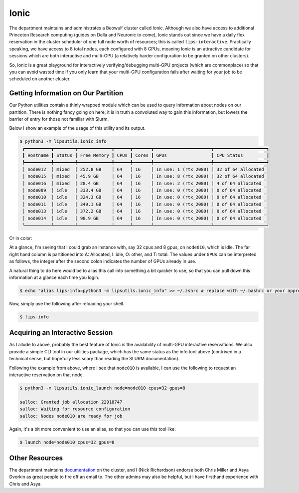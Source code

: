 Ionic 
=====

The department maintains and administrates a Beowulf cluster called Ionic. 
Although we also have access to additional Princeton Research computing (guides on Della and Neuronic to come), Ionic stands out since we have a 
daily flex reservation in the cluster scheduler of one full node worth of resources; this is called ``lips-interactive``. 
Practically speaking, we have access to 8 total nodes, each configured with 8 GPUs, meaning Ionic is an attractive candidate for sessions which are 
both interactive and multi-GPU (a relatively harder configuration to be granted on other clusters). 

So, Ionic is a great playground for interactively verifying/debugging multi-GPU projects (which are commonplace) so that you can avoid wasted time if you only 
learn that your multi-GPU configuration fails after waiting for your job to be scheduled on another cluster. 

Getting Information on Our Partition 
------------------------------------
Our Python utilities contain a thinly wrapped module which can be used to query information about nodes on our partition. There is nothing fancy going on here; it is in truth 
a convoluted way to gain this information, but lowers the barrier of entry for those not familiar with Slurm. 

Below I show an example of the usage of this utility and its output. 

.. code-block:: console 

   $ python3 -m lipsutils.ionic_info 
    ┏━━━━━━━━━━┳━━━━━━━━┳━━━━━━━━━━━━━┳━━━━━━┳━━━━━━━┳━━━━━━━━━━━━━━━━━━━━━━┳━━━━━━━━━━━━━━━━━━━━┓
    ┃ Hostname ┃ Status ┃ Free Memory ┃ CPUs ┃ Cores ┃ GPUs                 ┃ CPU Status         ┃
    ┡━━━━━━━━━━╇━━━━━━━━╇━━━━━━━━━━━━━╇━━━━━━╇━━━━━━━╇━━━━━━━━━━━━━━━━━━━━━━╇━━━━━━━━━━━━━━━━━━━━┩
    │ node012  │ mixed  │ 252.8 GB    │ 64   │ 16    │ In use: 1 (rtx_2080) │ 32 of 64 allocated │
    │ node015  │ mixed  │ 45.9 GB     │ 64   │ 16    │ In use: 8 (rtx_2080) │ 32 of 64 allocated │
    │ node016  │ mixed  │ 28.4 GB     │ 64   │ 16    │ In use: 2 (rtx_2080) │ 4 of 64 allocated  │
    │ node009  │ idle   │ 333.4 GB    │ 64   │ 16    │ In use: 0 (rtx_2080) │ 0 of 64 allocated  │
    │ node010  │ idle   │ 324.3 GB    │ 64   │ 16    │ In use: 0 (rtx_2080) │ 0 of 64 allocated  │
    │ node011  │ idle   │ 349.1 GB    │ 64   │ 16    │ In use: 0 (rtx_2080) │ 0 of 64 allocated  │
    │ node013  │ idle   │ 372.2 GB    │ 64   │ 16    │ In use: 0 (rtx_2080) │ 0 of 64 allocated  │
    │ node014  │ idle   │ 98.9 GB     │ 64   │ 16    │ In use: 0 (rtx_2080) │ 0 of 64 allocated  │
    └──────────┴────────┴─────────────┴──────┴───────┴──────────────────────┴────────────────────┘

Or in color: 

.. image:: ../media/images/ionic_info.png
   :width: 700 
   :align: center
   :alt: Ionic info screenshot.

At a glance, I'm seeing that I could grab an instance with, say 32 cpus and 8 gpus, on ``node010``, which is idle. The far right hand column is partitioned into A: Allocated, I: idle, O: other, and T: total. 
The values under ``GPUs`` can be interpreted as follows, the integer after the second colon indicates the number of GPUs already in use. 

A natural thing to do here would be to alias this call into something a bit quicker to use, so that you can pull down this information at a glance each time you login. 

.. code-block:: console 

   $ echo "alias lips-info=python3 -m lipsutils.ionic_info" >> ~/.zshrc # replace with ~/.bashrc or your appropriate shell rc

Now, simply use the following after reloading your shell. 

.. code-block:: console 

   $ lips-info 


Acquiring an Interactive Session 
--------------------------------

As I allude to above, probably the best feature of Ionic is the availability of multi-GPU interactive reservations. We also provide a simple CLI tool in our utilities package, which has the same 
status as the info tool above (contrived in a technical sense, but hopefully less scary than reading the SLURM documentation). 

Following the example from above, where I see that ``node010`` is available, I can use the following to request an interactive reservation on that node. 

.. code-block:: console

   $ python3 -m lipsutils.ionic_launch node=node010 cpus=32 gpus=8 

   salloc: Granted job allocation 22918747
   salloc: Waiting for resource configuration
   salloc: Nodes node010 are ready for job

Again, it's a bit more convenient to use an alias, so that you can use this tool like: 

.. code-block:: console

   $ launch node=node010 cpus=32 gpus=8 


Other Resources
---------------
The department maintains `documentation <https://csguide.cs.princeton.edu/resources/clusters>`_ on the cluster, and I (Nick Richardson) endorse both Chris Miller and 
Asya Dvorkin as great people to fire off an email to. The other admins may also be helpful, but I have firsthand experience with Chris and Asya. 
